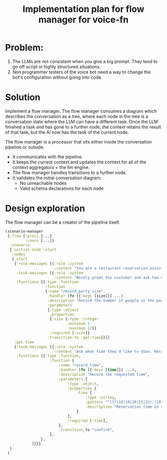 #+TITLE: Implementation plan for flow manager for voice-fn

* Problem:
1. The LLMs are not consistent when you give a big prompt. They tend to go off
   script in highly structured situations.
2. Non programmer testers of the voice bot need a way to change the bot's
   configuration without going into code.

* Solution
Implement a flow manager. The flow manager consumes a diagram which describes
the conversation as a tree, where each node in the tree is a conversation state
where the LLM can have a different task. Once the LLM finished a task and has
gone to a further node, the context retains the result of that task, but the AI
now has the task of the current node.


The flow manager is a processor that sits either inside the conversation
pipeline or outside.
- It communicates with the pipeline.
- It keeps the current context and updates the context for all
  of the context aggregators + the llm engine.
- The flow manager handles transitions to a further node.
- It validates the initial conversation diagram:
  - No unreachable nodes
  - Valid schema declarations for each node


* Design exploration

The flow manager can be a creator of the pipeline itself.
#+begin_src clojure
(scenario-manager
 {:flow {:procs {...}
         :conns [...]}
  :scenario
  {:initial-node :start
   :nodes
   {:start
    {:role-messages [{:role :system
                      :content "You are a restaurant reservation assistant for La Maison, an upscale French restaurant. You must ALWAYS use one of the available functions to progress the conversation. This is a phone conversations and your responses will be converted to audio. Avoid outputting special characters and emojis. Be casual and friendly."}]
     :task-messages [{:role :system
                      :content "Warmly greet the customer and ask how many people are in their party."}]
     :functions [{:type :function
                  :function
                  {:name "record_party_size"
                   :handler (fn [{:keys [size]}] ...)
                   :description "Record the number of people in the party"
                   :parameters
                   {:type :object
                    :properties
                    {:size {:type :integer
                            :minimum 1
                            :maximum 12}}
                    :required [:size]}
                   :transition-to :get-time}}]}
    :get-time
    {:task-messages [{:role :system
                      :content "Ask what time they'd like to dine. Restaurant is open 5 PM to 10 PM. After they provide a time, confirm it's within operating hours before recording. Use 24-hour format for internal recording (e.g., 17:00 for 5 PM)."}]
     :functions [{:type :function,
                    :function {
                        :name "record_time",
                        :handler (fn [{:keys [time]}] ...),
                        :description "Record the requested time",
                        :parameters {
                            :type :object,
                            :properties {
                                :time {
                                    :type :string,
                                    :pattern "^(17|18|19|20|21|22):([0-5][0-9])$",
                                    :description "Reservation time in 24-hour format (17:00-22:00)",
                                }
                            },
                            :required [:time],
                        },
                        :transition_to "confirm",
                    },
                },
            ]}}}
  }
 )

#+end_src
